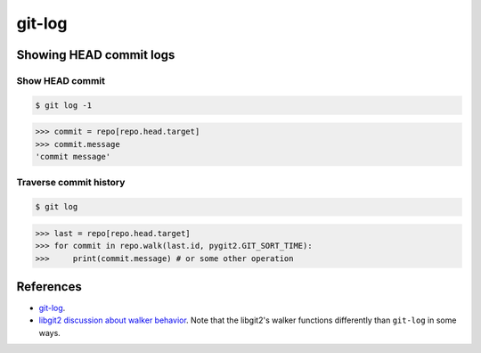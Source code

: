 **********************************************************************
git-log
**********************************************************************

----------------------------------------------------------------------
Showing HEAD commit logs
----------------------------------------------------------------------

======================================================================
Show HEAD commit
======================================================================

.. code-block:: bash

    $ git log -1

.. code-block:: python

    >>> commit = repo[repo.head.target]
    >>> commit.message
    'commit message'

======================================================================
Traverse commit history
======================================================================

.. code-block:: bash

    $ git log

.. code-block:: python

    >>> last = repo[repo.head.target]
    >>> for commit in repo.walk(last.id, pygit2.GIT_SORT_TIME):
    >>>     print(commit.message) # or some other operation

----------------------------------------------------------------------
References
----------------------------------------------------------------------

- git-log_.

- `libgit2 discussion about walker behavior
  <https://github.com/libgit2/libgit2/issues/3041>`_. Note that the libgit2's
  walker functions differently than ``git-log`` in some ways.

.. _git-log: https://www.kernel.org/pub/software/scm/git/docs/git-log.html

